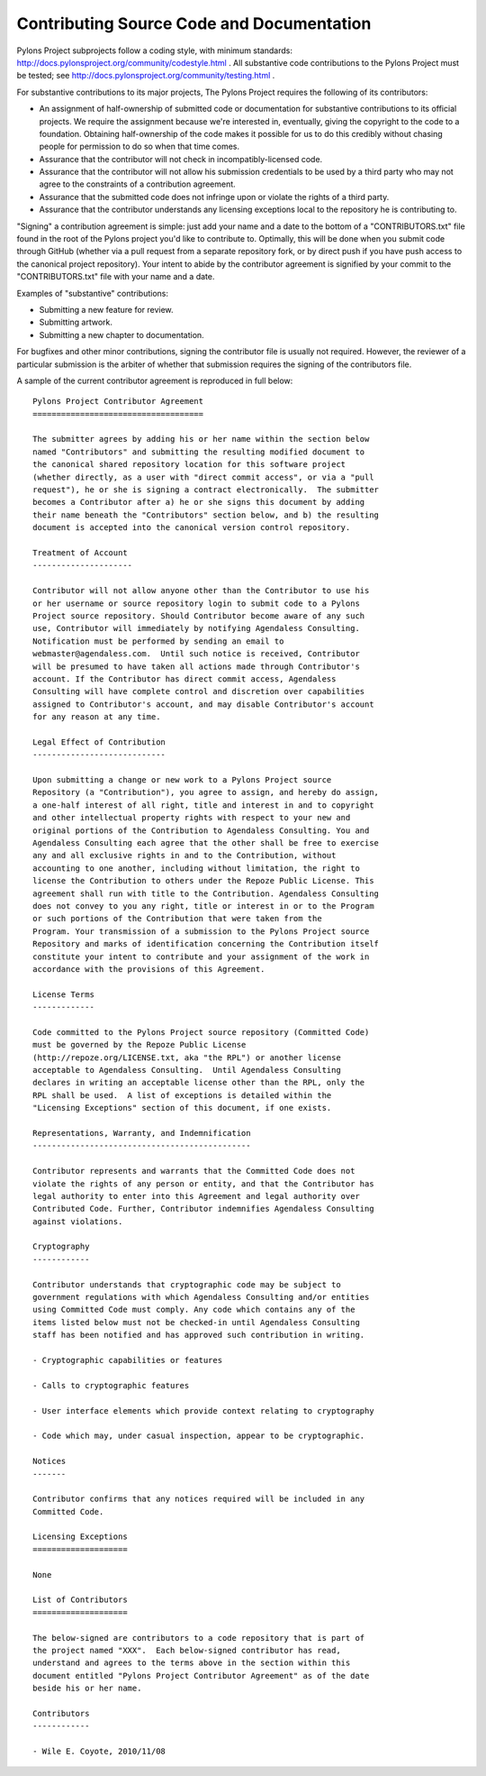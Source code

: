 .. _contributing:

Contributing Source Code and Documentation
==========================================

Pylons Project subprojects follow a coding style, with minimum standards:
http://docs.pylonsproject.org/community/codestyle.html .  All substantive
code contributions to the Pylons Project must be tested; see
http://docs.pylonsproject.org/community/testing.html .

For substantive contributions to its major projects, The Pylons Project
requires the following of its contributors:

- An assignment of half-ownership of submitted code or documentation for
  substantive contributions to its official projects.  We require the
  assignment because we're interested in, eventually, giving the copyright to
  the code to a foundation.  Obtaining half-ownership of the code makes it
  possible for us to do this credibly without chasing people for permission
  to do so when that time comes.

- Assurance that the contributor will not check in incompatibly-licensed
  code.

- Assurance that the contributor will not allow his submission credentials to
  be used by a third party who may not agree to the constraints of a
  contribution agreement.

- Assurance that the submitted code does not infringe upon or violate the
  rights of a third party.

- Assurance that the contributor understands any licensing exceptions local
  to the repository he is contributing to.

"Signing" a contribution agreement is simple: just add your name and a date
to the bottom of a "CONTRIBUTORS.txt" file found in the root of the Pylons
project you'd like to contribute to.  Optimally, this will be done when you
submit code through GitHub (whether via a pull request from a separate
repository fork, or by direct push if you have push access to the canonical
project repository).  Your intent to abide by the contributor agreement is
signified by your commit to the "CONTRIBUTORS.txt" file with your name and a
date.

Examples of "substantive" contributions:

- Submitting a new feature for review.

- Submitting artwork.

- Submitting a new chapter to documentation.

For bugfixes and other minor contributions, signing the contributor file is
usually not required.  However, the reviewer of a particular submission is
the arbiter of whether that submission requires the signing of the
contributors file.

A sample of the current contributor agreement is reproduced in full below::

    Pylons Project Contributor Agreement
    ====================================

    The submitter agrees by adding his or her name within the section below
    named "Contributors" and submitting the resulting modified document to
    the canonical shared repository location for this software project
    (whether directly, as a user with "direct commit access", or via a "pull
    request"), he or she is signing a contract electronically.  The submitter
    becomes a Contributor after a) he or she signs this document by adding
    their name beneath the "Contributors" section below, and b) the resulting
    document is accepted into the canonical version control repository.

    Treatment of Account
    ---------------------

    Contributor will not allow anyone other than the Contributor to use his
    or her username or source repository login to submit code to a Pylons
    Project source repository. Should Contributor become aware of any such
    use, Contributor will immediately by notifying Agendaless Consulting.
    Notification must be performed by sending an email to
    webmaster@agendaless.com.  Until such notice is received, Contributor
    will be presumed to have taken all actions made through Contributor's
    account. If the Contributor has direct commit access, Agendaless
    Consulting will have complete control and discretion over capabilities
    assigned to Contributor's account, and may disable Contributor's account
    for any reason at any time.

    Legal Effect of Contribution
    ----------------------------

    Upon submitting a change or new work to a Pylons Project source
    Repository (a "Contribution"), you agree to assign, and hereby do assign,
    a one-half interest of all right, title and interest in and to copyright
    and other intellectual property rights with respect to your new and
    original portions of the Contribution to Agendaless Consulting. You and
    Agendaless Consulting each agree that the other shall be free to exercise
    any and all exclusive rights in and to the Contribution, without
    accounting to one another, including without limitation, the right to
    license the Contribution to others under the Repoze Public License. This
    agreement shall run with title to the Contribution. Agendaless Consulting
    does not convey to you any right, title or interest in or to the Program
    or such portions of the Contribution that were taken from the
    Program. Your transmission of a submission to the Pylons Project source
    Repository and marks of identification concerning the Contribution itself
    constitute your intent to contribute and your assignment of the work in
    accordance with the provisions of this Agreement.

    License Terms
    -------------

    Code committed to the Pylons Project source repository (Committed Code)
    must be governed by the Repoze Public License
    (http://repoze.org/LICENSE.txt, aka "the RPL") or another license
    acceptable to Agendaless Consulting.  Until Agendaless Consulting
    declares in writing an acceptable license other than the RPL, only the
    RPL shall be used.  A list of exceptions is detailed within the
    "Licensing Exceptions" section of this document, if one exists.

    Representations, Warranty, and Indemnification
    ----------------------------------------------

    Contributor represents and warrants that the Committed Code does not
    violate the rights of any person or entity, and that the Contributor has
    legal authority to enter into this Agreement and legal authority over
    Contributed Code. Further, Contributor indemnifies Agendaless Consulting
    against violations.

    Cryptography
    ------------

    Contributor understands that cryptographic code may be subject to
    government regulations with which Agendaless Consulting and/or entities
    using Committed Code must comply. Any code which contains any of the
    items listed below must not be checked-in until Agendaless Consulting
    staff has been notified and has approved such contribution in writing.

    - Cryptographic capabilities or features

    - Calls to cryptographic features

    - User interface elements which provide context relating to cryptography

    - Code which may, under casual inspection, appear to be cryptographic.

    Notices
    -------

    Contributor confirms that any notices required will be included in any
    Committed Code.

    Licensing Exceptions
    ====================

    None

    List of Contributors
    ====================

    The below-signed are contributors to a code repository that is part of
    the project named "XXX".  Each below-signed contributor has read,
    understand and agrees to the terms above in the section within this
    document entitled "Pylons Project Contributor Agreement" as of the date
    beside his or her name.

    Contributors
    ------------

    - Wile E. Coyote, 2010/11/08

.. _GitHub: http://github.com/

